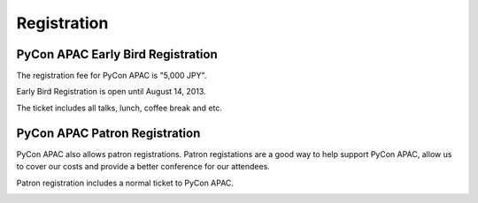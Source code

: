 ==============================
Registration
==============================

PyCon APAC Early Bird Registration
=======================================

The registration fee for PyCon APAC is "5,000 JPY".

Early Bird Registration is open until August 14, 2013.

|register|

.. |register| image:: /_static/register-now.png
   :alt: REGISTER NOW
   :target: http://connpass.com/event/2703/

The ticket includes all talks, lunch, coffee break and etc.

.. In addition, we prepared for a system to support the travel cost of the participant.
.. Please refer to :doc:`support` (Deadline: August 7).


PyCon APAC Patron Registration
=======================================

PyCon APAC also allows patron registrations. Patron registations are a good way
to help support PyCon APAC, allow us to cover our costs and provide a better
conference for our attendees.

Patron registration includes a normal ticket to PyCon APAC.

|register_patron|

.. |register_patron| image:: /_static/register-now.png
   :alt: REGISTER NOW
   :target: http://connpass.com/event/2704/

.. PyCon JP Party registraiton
.. ===========================
.. 
.. PyCon JP Party is held at night of Day 1(September 15).
.. PyCon JP Party registration fee is "5,500 JPY".
.. 
.. |party|
.. 
.. .. |party| image:: /_static/buy-party-tickets.png
..    :alt: BUY PARTY TICKETS
..    :target: http://connpass.com/event/709/
